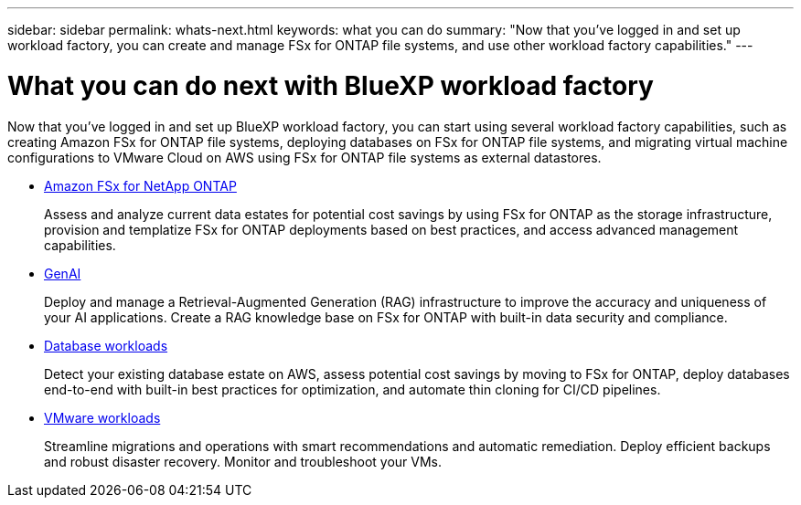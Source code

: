 ---
sidebar: sidebar
permalink: whats-next.html
keywords: what you can do
summary: "Now that you've logged in and set up workload factory, you can create and manage FSx for ONTAP file systems, and use other workload factory capabilities."
---

= What you can do next with BlueXP workload factory
:icons: font
:imagesdir: ./media/

[.lead]
Now that you've logged in and set up BlueXP workload factory, you can start using several workload factory capabilities, such as creating Amazon FSx for ONTAP file systems, deploying databases on FSx for ONTAP file systems, and migrating virtual machine configurations to VMware Cloud on AWS using FSx for ONTAP file systems as external datastores.

* https://docs.netapp.com/us-en/workload-fsx-ontap/index.html[Amazon FSx for NetApp ONTAP^]
+
Assess and analyze current data estates for potential cost savings by using FSx for ONTAP as the storage infrastructure, provision and templatize FSx for ONTAP deployments based on best practices, and access advanced management capabilities.

* https://docs.netapp.com/us-en/workload-genai/index.html[GenAI^]
+
Deploy and manage a Retrieval-Augmented Generation (RAG) infrastructure to improve the accuracy and uniqueness of your AI applications. Create a RAG knowledge base on FSx for ONTAP with built-in data security and compliance.

* https://docs.netapp.com/us-en/workload-databases/index.html[Database workloads^]
+
Detect your existing database estate on AWS, assess potential cost savings by moving to FSx for ONTAP, deploy databases end-to-end with built-in best practices for optimization, and automate thin cloning for CI/CD pipelines.

* https://docs.netapp.com/us-en/workload-vmware/index.html[VMware workloads^]
+
Streamline migrations and operations with smart recommendations and automatic remediation. Deploy efficient backups and robust disaster recovery. Monitor and troubleshoot your VMs.